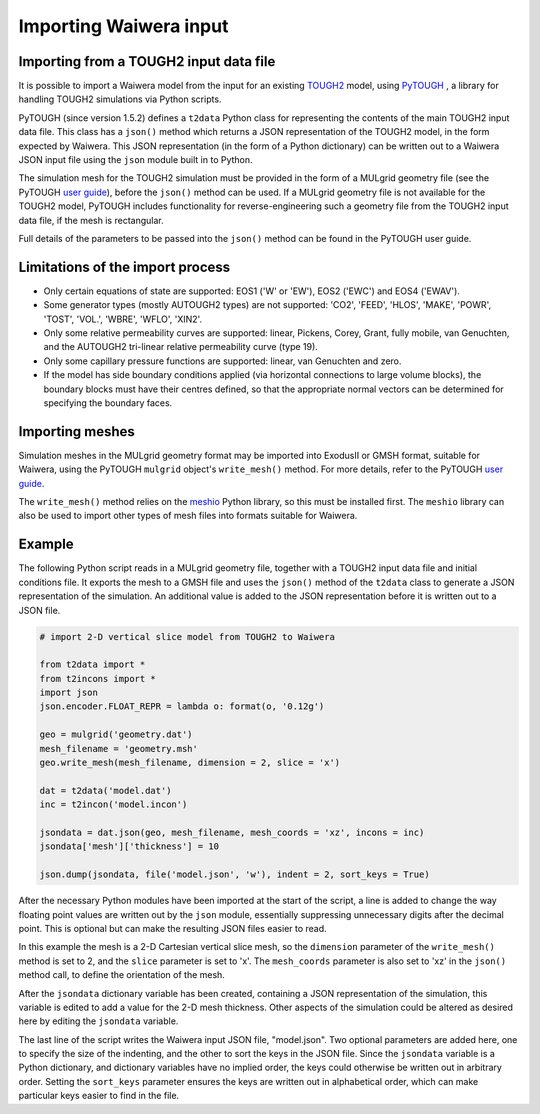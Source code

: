 .. _importing:

***********************
Importing Waiwera input
***********************

.. index:: JSON; importing, importing; JSON

Importing from a TOUGH2 input data file
=======================================

It is possible to import a Waiwera model from the input for an existing `TOUGH2 <https://tough.lbl.gov/>`_ model, using `PyTOUGH <https://github.com/acroucher/PyTOUGH>`_ , a library for handling TOUGH2 simulations via Python scripts.

PyTOUGH (since version 1.5.2) defines a ``t2data`` Python class for representing the contents of the main TOUGH2 input data file. This class has a ``json()`` method which returns a JSON representation of the TOUGH2 model, in the form expected by Waiwera. This JSON representation (in the form of a Python dictionary) can be written out to a Waiwera JSON input file using the ``json`` module built in to Python.

The simulation mesh for the TOUGH2 simulation must be provided in the form of a MULgrid geometry file (see the PyTOUGH `user guide <https://pytough.readthedocs.io/>`_), before the ``json()`` method can be used. If a MULgrid geometry file is not available for the TOUGH2 model, PyTOUGH includes functionality for reverse-engineering such a geometry file from the TOUGH2 input data file, if the mesh is rectangular.

Full details of the parameters to be passed into the ``json()`` method can be found in the PyTOUGH user guide.

Limitations of the import process
=================================

* Only certain equations of state are supported: EOS1 ('W' or 'EW'), EOS2 ('EWC') and EOS4 ('EWAV').
* Some generator types (mostly AUTOUGH2 types) are not supported: 'CO2', 'FEED', 'HLOS', 'MAKE', 'POWR', 'TOST', 'VOL.', 'WBRE', 'WFLO', 'XIN2'.
* Only some relative permeability curves are supported: linear, Pickens, Corey, Grant, fully mobile, van Genuchten, and the AUTOUGH2 tri-linear relative permeability curve (type 19).
* Only some capillary pressure functions are supported: linear, van Genuchten and zero.
* If the model has side boundary conditions applied (via horizontal connections to large volume blocks), the boundary blocks must have their centres defined, so that the appropriate normal vectors can be determined for specifying the boundary faces.

.. index:: mesh; importing, importing; mesh

Importing meshes
================

Simulation meshes in the MULgrid geometry format may be imported into ExodusII or GMSH format, suitable for Waiwera, using the PyTOUGH ``mulgrid`` object's ``write_mesh()`` method. For more details, refer to the PyTOUGH `user guide <https://pytough.readthedocs.io/>`_.

The ``write_mesh()`` method relies on the `meshio <https://pypi.org/project/meshio/>`_ Python library, so this must be installed first. The ``meshio`` library can also be used to import other types of mesh files into formats suitable for Waiwera.

Example
=======

The following Python script reads in a MULgrid geometry file, together with a TOUGH2 input data file and initial conditions file. It exports the mesh to a GMSH file and uses the ``json()`` method of the ``t2data`` class to generate a JSON representation of the simulation. An additional value is added to the JSON representation before it is written out to a JSON file.

.. code-block:: python

   # import 2-D vertical slice model from TOUGH2 to Waiwera

   from t2data import *
   from t2incons import *
   import json
   json.encoder.FLOAT_REPR = lambda o: format(o, '0.12g')

   geo = mulgrid('geometry.dat')
   mesh_filename = 'geometry.msh'
   geo.write_mesh(mesh_filename, dimension = 2, slice = 'x')

   dat = t2data('model.dat')
   inc = t2incon('model.incon')

   jsondata = dat.json(geo, mesh_filename, mesh_coords = 'xz', incons = inc)
   jsondata['mesh']['thickness'] = 10

   json.dump(jsondata, file('model.json', 'w'), indent = 2, sort_keys = True)

After the necessary Python modules have been imported at the start of the script, a line is added to change the way floating point values are written out by the ``json`` module, essentially suppressing unnecessary digits after the decimal point. This is optional but can make the resulting JSON files easier to read.

In this example the mesh is a 2-D Cartesian vertical slice mesh, so the ``dimension`` parameter of the ``write_mesh()`` method is set to 2, and the ``slice`` parameter is set to 'x'. The ``mesh_coords`` parameter is also set to 'xz' in the ``json()`` method call, to define the orientation of the mesh.

After the ``jsondata`` dictionary variable has been created, containing a JSON representation of the simulation, this variable is edited to add a value for the 2-D mesh thickness. Other aspects of the simulation could be altered as desired here by editing the ``jsondata`` variable. 

The last line of the script writes the Waiwera input JSON file, "model.json". Two optional parameters are added here, one to specify the size of the indenting, and the other to sort the keys in the JSON file. Since the ``jsondata`` variable is a Python dictionary, and dictionary variables have no implied order, the keys could otherwise be written out in arbitrary order. Setting the ``sort_keys`` parameter ensures the keys are written out in alphabetical order, which can make particular keys easier to find in the file.
